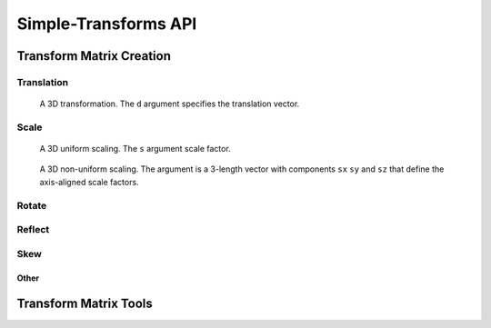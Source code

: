 Simple-Transforms API
=====================


Transform Matrix Creation
-------------------------

Translation
"""""""""""

.. py:function:: dim2.trans(d)
.. py:function:: dim3.trans(d)

    Return a pure translation transformation matrix.

    :param d: The translation vector
    :type d: A 2-length or 3-length vector of 2D or 3D translations


.. figure:: Translate3D.gif
    :scale: 50 %

    A 3D transformation. The ``d`` argument specifies the translation vector.


Scale
"""""

.. py:function:: dim2.scale(s)
.. py:function:: dim3.scale(s)

    Return a pure scaling transformation matrix.

    :param s: The scale factor or sequence of axis-aligned scale factors
    :type s: A number or 2-length or 3-length sequence of numbers

.. figure:: Scale3D.gif
    :scale: 50 %

    A 3D uniform scaling. The ``s`` argument scale factor.

.. figure:: ScaleVec3D.gif
    :scale: 50 %

    A 3D non-uniform scaling. The argument is a 3-length vector with components ``sx`` 
    ``sy`` and ``sz`` that define the axis-aligned scale factors.

Rotate
""""""

.. py:function:: dim2.rot(th)

    Return a pure rotation transformation matrix

    :param th: angle

.. py:function:: dim3.rot(a, th)

    Return a pure rotation transformation matrix

    :param a: Axis
    :param th: angle


.. figure:: RotateX3D.gif
    :scale: 50 %

.. figure:: RotateAA3D.gif
    :scale: 50 %

Reflect
"""""""

.. py:function:: dim2.refl(n)
.. py:function:: dim3.refl(n)

    Return a pure reflection transformation matrix

    :param n: The normal to the line(2D) or plane(3D) of reflection

.. figure:: ReflZ3D.gif
    :scale: 50 %

.. figure:: ReflN3D.gif
    :scale: 50 %

Skew
""""

.. py:function:: dim2.skew(s)

    :param s: The skew vector

.. py:function:: dim3.skew(n, s)

    :param n: The normal to the skew plane
    :param s: The skew vector

.. figure:: SkewZ3D.gif
    :scale: 50 %

.. figure:: SkewN3D.gif
    :scale: 50 %


Other
^^^^^

.. todo::
    Add functions to 'recover' to recover the creation parameters from a transformation
    matrix.


Transform Matrix Tools
----------------------

.. todo::
    Add a 'decompose' function to take a general transformation and break it down into
    Rotation + Non-uniform Scaling + Rotation + Translation transformations using
    singular value decomposition

